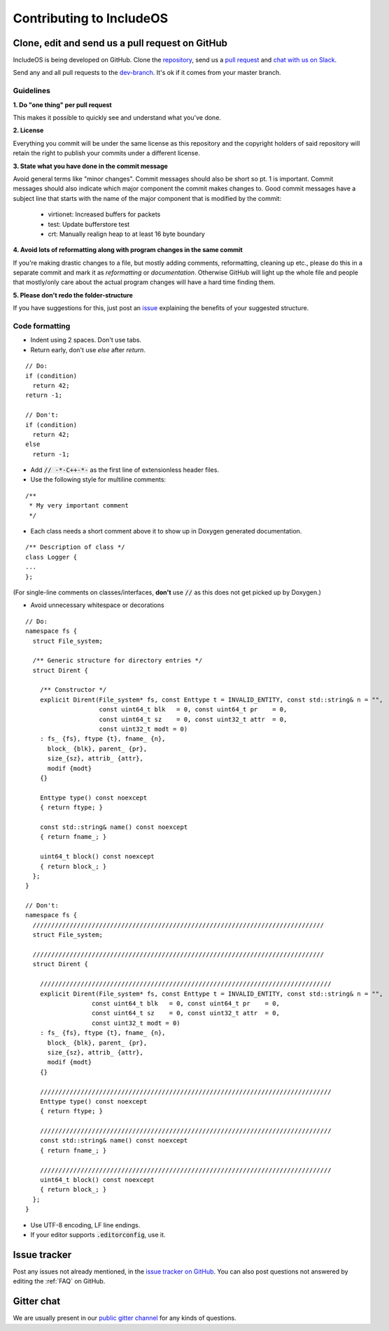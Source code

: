 .. _Contributing to IncludeOS:

Contributing to IncludeOS
=========================

Clone, edit and send us a pull request on GitHub
------------------------------------------------

IncludeOS is being developed on GitHub. Clone the `repository <https://github.com/hioa-cs/IncludeOS>`__, send us a `pull request <https://help.github.com/articles/using-pull-requests>`__ and `chat with us on Slack <https://goo.gl/NXBVsc>`__.

Send any and all pull requests to the `dev-branch <https://github.com/hioa-cs/IncludeOS/tree/dev>`__. It's ok if it comes from your master branch.

Guidelines
~~~~~~~~~~

**1. Do "one thing" per pull request**

This makes it possible to quickly see and understand what you've done.

**2. License**

Everything you commit will be under the same license as this repository and the copyright holders of said repository will retain the right to publish your commits under a different license.

**3. State what you have done in the commit message**

Avoid general terms like "minor changes". Commit messages should also be short so pt. 1 is important. Commit messages should also indicate which major component the commit makes changes to. Good commit messages have a subject line that starts with the name of the major component that is modified by the commit:

   -  virtionet: Increased buffers for packets
   -  test: Update bufferstore test
   -  crt: Manually realign heap to at least 16 byte boundary

**4. Avoid lots of reformatting along with program changes in the same commit**

If you're making drastic changes to a file, but mostly adding comments, reformatting, cleaning up etc., please do this in a separate commit and mark it as *reformatting* or *documentation*. Otherwise GitHub will light up the whole file and people that mostly/only care about the actual program changes will have a hard time finding them.

**5. Please don't redo the folder-structure**

If you have suggestions for this, just post an `issue <https://github.com/hioa-cs/IncludeOS/issues>`__ explaining the benefits of your suggested structure.

Code formatting
~~~~~~~~~~~~~~~

- Indent using 2 spaces. Don't use tabs.
- Return early, don't use `else` after `return`.

::

    // Do:
    if (condition)
      return 42;
    return -1;

    // Don't:
    if (condition)
      return 42;
    else
      return -1;

- Add :code:`// -*-C++-*-` as the first line of extensionless header files.
- Use the following style for multiline comments:

::

	/**
	 * My very important comment
	 */

- Each class needs a short comment above it to show up in Doxygen generated documentation.

::

	/** Description of class */
	class Logger {
	...
	};

(For single-line comments on classes/interfaces, **don't** use :code:`//` as this does not get picked up by Doxygen.)

- Avoid unnecessary whitespace or decorations

::

	// Do:
	namespace fs {
	  struct File_system;

	  /** Generic structure for directory entries */
	  struct Dirent {

	    /** Constructor */
	    explicit Dirent(File_system* fs, const Enttype t = INVALID_ENTITY, const std::string& n = "",
	                    const uint64_t blk   = 0, const uint64_t pr    = 0,
	                    const uint64_t sz    = 0, const uint32_t attr  = 0,
	                    const uint32_t modt = 0)
	    : fs_ {fs}, ftype {t}, fname_ {n},
	      block_ {blk}, parent_ {pr},
	      size_{sz}, attrib_ {attr},
	      modif {modt}
	    {}

	    Enttype type() const noexcept
	    { return ftype; }

	    const std::string& name() const noexcept
	    { return fname_; }

	    uint64_t block() const noexcept
	    { return block_; }
	  };
	}

	// Don't:
	namespace fs {
	  ///////////////////////////////////////////////////////////////////////////////
	  struct File_system;

	  ///////////////////////////////////////////////////////////////////////////////
	  struct Dirent {
	
	    ///////////////////////////////////////////////////////////////////////////////
	    explicit Dirent(File_system* fs, const Enttype t = INVALID_ENTITY, const std::string& n = "",
	                  const uint64_t blk   = 0, const uint64_t pr    = 0,
	                  const uint64_t sz    = 0, const uint32_t attr  = 0,
	                  const uint32_t modt = 0)
	    : fs_ {fs}, ftype {t}, fname_ {n},
	      block_ {blk}, parent_ {pr},
	      size_{sz}, attrib_ {attr},
	      modif {modt}
	    {}

	    ///////////////////////////////////////////////////////////////////////////////
	    Enttype type() const noexcept
	    { return ftype; }

	    ///////////////////////////////////////////////////////////////////////////////
	    const std::string& name() const noexcept
	    { return fname_; }

	    ///////////////////////////////////////////////////////////////////////////////
	    uint64_t block() const noexcept
	    { return block_; }
	  };
	}

- Use UTF-8 encoding, LF line endings.

- If your editor supports :code:`.editorconfig`, use it.

Issue tracker
-------------

Post any issues not already mentioned, in the `issue tracker on GitHub <https://github.com/hioa-cs/IncludeOS/issues>`__. You can also post questions not answered by editing the :ref:`FAQ` on GitHub.

Gitter chat
-----------

We are usually present in our `public gitter channel <https://gitter.im/hioa-cs/IncludeOS>`__ for any kinds of questions.

